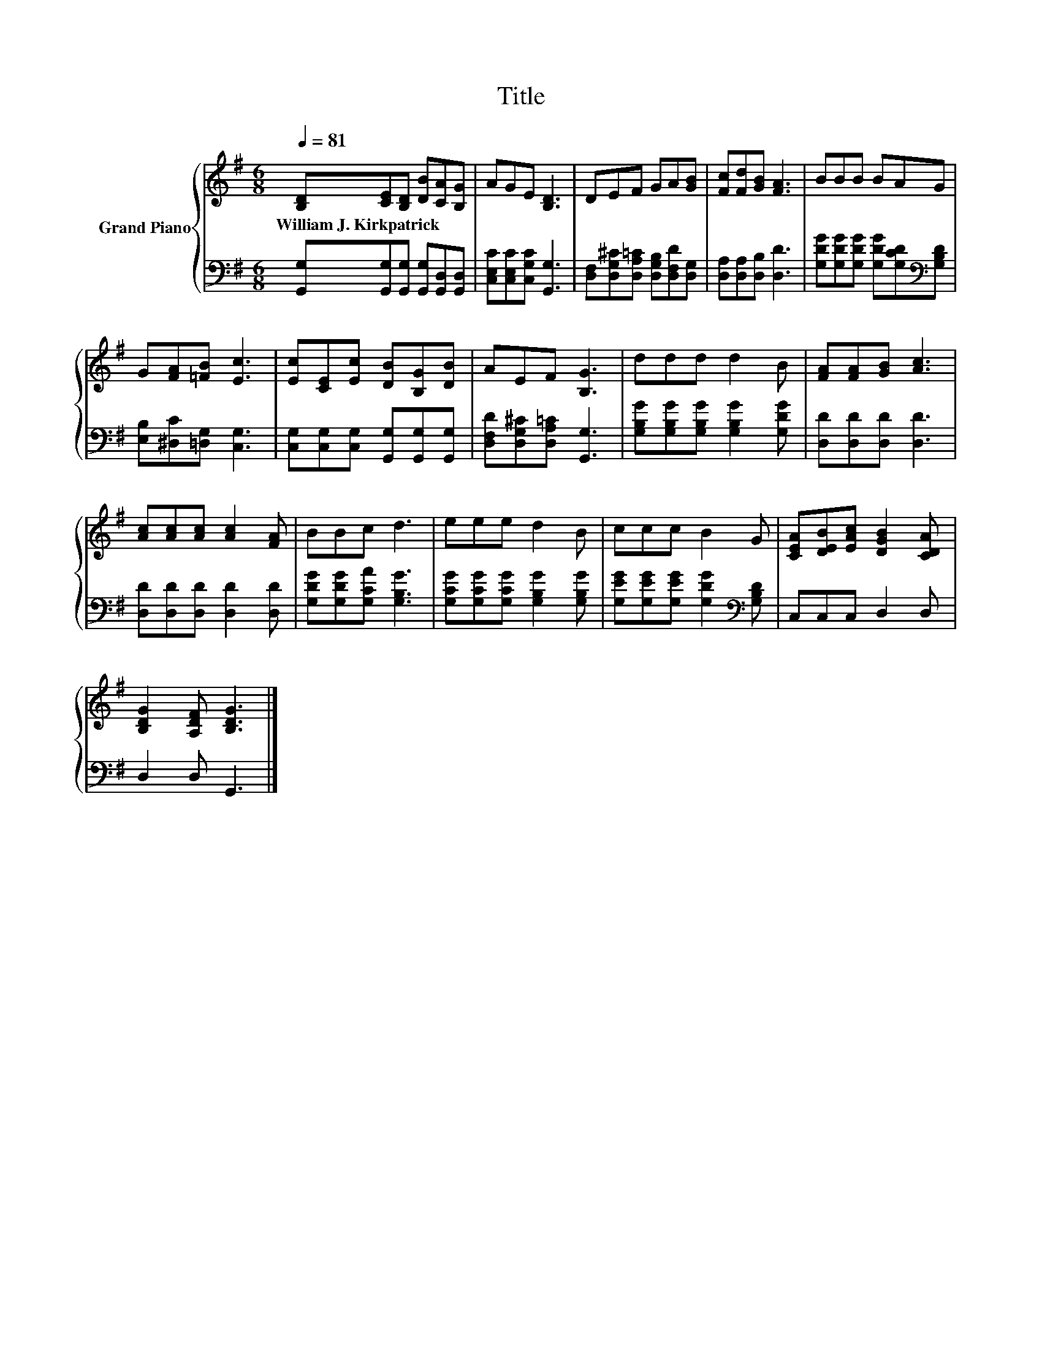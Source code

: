X:1
T:Title
%%score { 1 | 2 }
L:1/8
Q:1/4=81
M:6/8
K:G
V:1 treble nm="Grand Piano"
V:2 bass 
V:1
 [B,D][CE][B,D] [DB][CA][B,G] | AGE [B,D]3 | DEF GA[GB] | [Fc][Fd][GB] [FA]3 | BBB BAG | %5
w: William~J.~Kirkpatrick * * * * *|||||
 G[FA][=FB] [Ec]3 | [Ec][CE][Ec] [DB][B,G][DB] | AEF [B,G]3 | ddd d2 B | [FA][FA][GB] [Ac]3 | %10
w: |||||
 [Ac][Ac][Ac] [Ac]2 [FA] | BBc d3 | eee d2 B | ccc B2 G | [CEA][DEB][EAc] [DGB]2 [CDA] | %15
w: |||||
 [B,DG]2 [A,DF] [B,DG]3 |] %16
w: |
V:2
 [G,,G,][G,,G,][G,,G,] [G,,G,][G,,D,][G,,D,] | [C,E,C][C,E,C][C,G,C] [G,,G,]3 | %2
 [D,F,][D,G,^C][D,A,=C] [D,G,B,][D,F,D][D,G,] | [D,A,][D,A,][D,B,] [D,D]3 | %4
 [G,DG][G,DG][G,DG] [G,DG][G,CD][K:bass][G,B,D] | [E,B,][^D,C][=D,G,] [C,G,]3 | %6
 [C,G,][C,G,][C,G,] [G,,G,][G,,G,][G,,G,] | [D,F,D][D,G,^C][D,A,=C] [G,,G,]3 | %8
 [G,B,G][G,B,G][G,B,G] [G,B,G]2 [G,DG] | [D,D][D,D][D,D] [D,D]3 | [D,D][D,D][D,D] [D,D]2 [D,D] | %11
 [G,DG][G,DG][G,CA] [G,B,G]3 | [G,CG][G,CG][G,CG] [G,B,G]2 [G,B,G] | %13
 [G,EG][G,EG][G,EG] [G,DG]2[K:bass] [G,B,D] | C,C,C, D,2 D, | D,2 D, G,,3 |] %16

